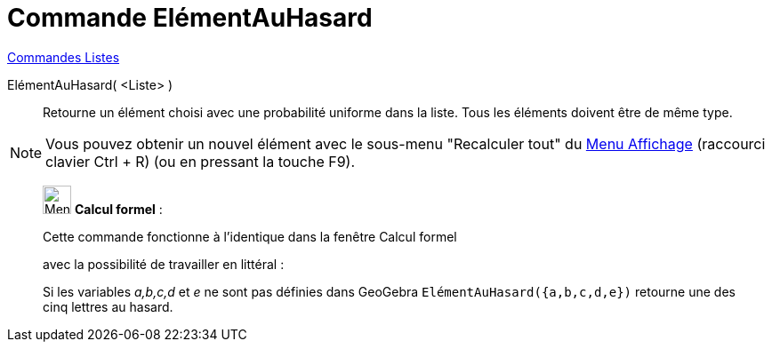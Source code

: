 = Commande ElémentAuHasard
:page-en: commands/RandomElement
ifdef::env-github[:imagesdir: /fr/modules/ROOT/assets/images]

xref:commands/Commandes_Listes.adoc[Commandes Listes] 

ElémentAuHasard( <Liste> )::
  Retourne un élément choisi avec une probabilité uniforme dans la liste. Tous les éléments doivent être de même type.

[NOTE]
====

Vous pouvez obtenir un nouvel élément avec le sous-menu "Recalculer tout" du xref:/Menu_Affichage.adoc[Menu
Affichage] (raccourci clavier [.kcode]#Ctrl# + [.kcode]#R#) (ou en pressant la touche [.kcode]#F9#).

====

____________________________________________________________

image:32px-Menu_view_cas.svg.png[Menu view cas.svg,width=32,height=32] *Calcul formel* :

Cette commande fonctionne à l'identique dans la fenêtre Calcul formel

avec la possibilité de travailler en littéral :

[EXAMPLE]
====

Si les variables _a,b,c,d_ et _e_ ne sont pas définies dans GeoGebra `++ ElémentAuHasard({a,b,c,d,e})++` retourne une
des cinq lettres au hasard.

====
